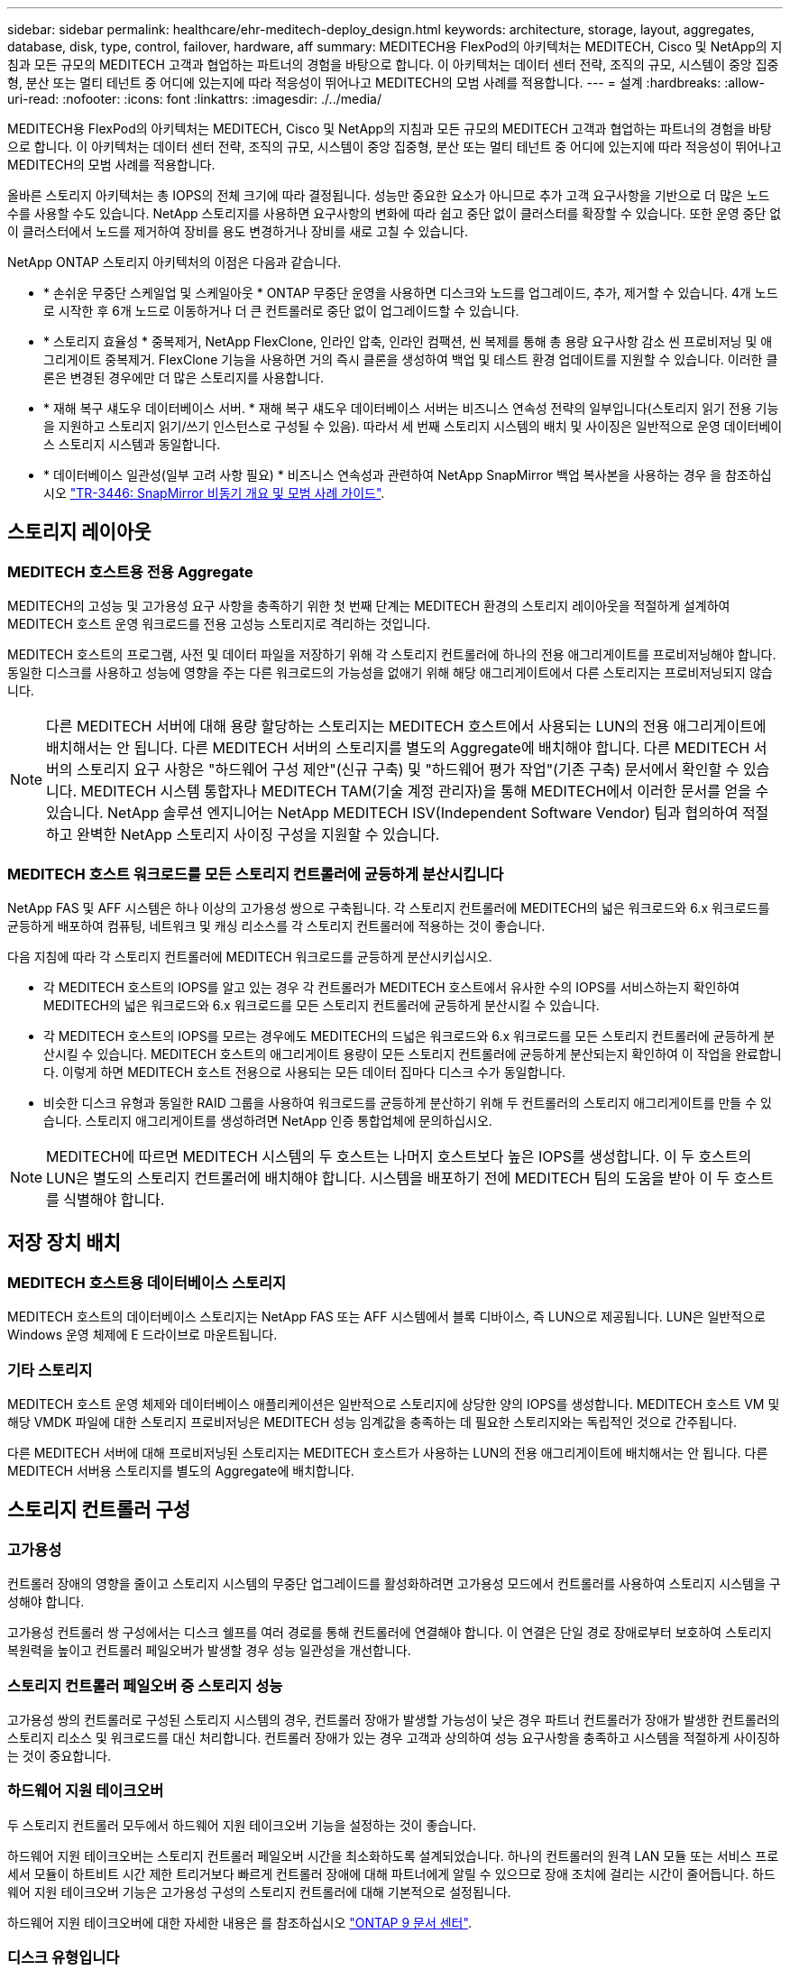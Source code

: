 ---
sidebar: sidebar 
permalink: healthcare/ehr-meditech-deploy_design.html 
keywords: architecture, storage, layout, aggregates, database, disk, type, control, failover, hardware, aff 
summary: MEDITECH용 FlexPod의 아키텍처는 MEDITECH, Cisco 및 NetApp의 지침과 모든 규모의 MEDITECH 고객과 협업하는 파트너의 경험을 바탕으로 합니다. 이 아키텍처는 데이터 센터 전략, 조직의 규모, 시스템이 중앙 집중형, 분산 또는 멀티 테넌트 중 어디에 있는지에 따라 적응성이 뛰어나고 MEDITECH의 모범 사례를 적용합니다. 
---
= 설계
:hardbreaks:
:allow-uri-read: 
:nofooter: 
:icons: font
:linkattrs: 
:imagesdir: ./../media/


MEDITECH용 FlexPod의 아키텍처는 MEDITECH, Cisco 및 NetApp의 지침과 모든 규모의 MEDITECH 고객과 협업하는 파트너의 경험을 바탕으로 합니다. 이 아키텍처는 데이터 센터 전략, 조직의 규모, 시스템이 중앙 집중형, 분산 또는 멀티 테넌트 중 어디에 있는지에 따라 적응성이 뛰어나고 MEDITECH의 모범 사례를 적용합니다.

올바른 스토리지 아키텍처는 총 IOPS의 전체 크기에 따라 결정됩니다. 성능만 중요한 요소가 아니므로 추가 고객 요구사항을 기반으로 더 많은 노드 수를 사용할 수도 있습니다. NetApp 스토리지를 사용하면 요구사항의 변화에 따라 쉽고 중단 없이 클러스터를 확장할 수 있습니다. 또한 운영 중단 없이 클러스터에서 노드를 제거하여 장비를 용도 변경하거나 장비를 새로 고칠 수 있습니다.

NetApp ONTAP 스토리지 아키텍처의 이점은 다음과 같습니다.

* * 손쉬운 무중단 스케일업 및 스케일아웃 * ONTAP 무중단 운영을 사용하면 디스크와 노드를 업그레이드, 추가, 제거할 수 있습니다. 4개 노드로 시작한 후 6개 노드로 이동하거나 더 큰 컨트롤러로 중단 없이 업그레이드할 수 있습니다.
* * 스토리지 효율성 * 중복제거, NetApp FlexClone, 인라인 압축, 인라인 컴팩션, 씬 복제를 통해 총 용량 요구사항 감소 씬 프로비저닝 및 애그리게이트 중복제거. FlexClone 기능을 사용하면 거의 즉시 클론을 생성하여 백업 및 테스트 환경 업데이트를 지원할 수 있습니다. 이러한 클론은 변경된 경우에만 더 많은 스토리지를 사용합니다.
* * 재해 복구 섀도우 데이터베이스 서버. * 재해 복구 섀도우 데이터베이스 서버는 비즈니스 연속성 전략의 일부입니다(스토리지 읽기 전용 기능을 지원하고 스토리지 읽기/쓰기 인스턴스로 구성될 수 있음). 따라서 세 번째 스토리지 시스템의 배치 및 사이징은 일반적으로 운영 데이터베이스 스토리지 시스템과 동일합니다.
* * 데이터베이스 일관성(일부 고려 사항 필요) * 비즈니스 연속성과 관련하여 NetApp SnapMirror 백업 복사본을 사용하는 경우 을 참조하십시오 http://media.netapp.com/documents/tr-3446.pdf["TR-3446: SnapMirror 비동기 개요 및 모범 사례 가이드"^].




== 스토리지 레이아웃



=== MEDITECH 호스트용 전용 Aggregate

MEDITECH의 고성능 및 고가용성 요구 사항을 충족하기 위한 첫 번째 단계는 MEDITECH 환경의 스토리지 레이아웃을 적절하게 설계하여 MEDITECH 호스트 운영 워크로드를 전용 고성능 스토리지로 격리하는 것입니다.

MEDITECH 호스트의 프로그램, 사전 및 데이터 파일을 저장하기 위해 각 스토리지 컨트롤러에 하나의 전용 애그리게이트를 프로비저닝해야 합니다. 동일한 디스크를 사용하고 성능에 영향을 주는 다른 워크로드의 가능성을 없애기 위해 해당 애그리게이트에서 다른 스토리지는 프로비저닝되지 않습니다.


NOTE: 다른 MEDITECH 서버에 대해 용량 할당하는 스토리지는 MEDITECH 호스트에서 사용되는 LUN의 전용 애그리게이트에 배치해서는 안 됩니다. 다른 MEDITECH 서버의 스토리지를 별도의 Aggregate에 배치해야 합니다. 다른 MEDITECH 서버의 스토리지 요구 사항은 "하드웨어 구성 제안"(신규 구축) 및 "하드웨어 평가 작업"(기존 구축) 문서에서 확인할 수 있습니다. MEDITECH 시스템 통합자나 MEDITECH TAM(기술 계정 관리자)을 통해 MEDITECH에서 이러한 문서를 얻을 수 있습니다. NetApp 솔루션 엔지니어는 NetApp MEDITECH ISV(Independent Software Vendor) 팀과 협의하여 적절하고 완벽한 NetApp 스토리지 사이징 구성을 지원할 수 있습니다.



=== MEDITECH 호스트 워크로드를 모든 스토리지 컨트롤러에 균등하게 분산시킵니다

NetApp FAS 및 AFF 시스템은 하나 이상의 고가용성 쌍으로 구축됩니다. 각 스토리지 컨트롤러에 MEDITECH의 넓은 워크로드와 6.x 워크로드를 균등하게 배포하여 컴퓨팅, 네트워크 및 캐싱 리소스를 각 스토리지 컨트롤러에 적용하는 것이 좋습니다.

다음 지침에 따라 각 스토리지 컨트롤러에 MEDITECH 워크로드를 균등하게 분산시키십시오.

* 각 MEDITECH 호스트의 IOPS를 알고 있는 경우 각 컨트롤러가 MEDITECH 호스트에서 유사한 수의 IOPS를 서비스하는지 확인하여 MEDITECH의 넓은 워크로드와 6.x 워크로드를 모든 스토리지 컨트롤러에 균등하게 분산시킬 수 있습니다.
* 각 MEDITECH 호스트의 IOPS를 모르는 경우에도 MEDITECH의 드넓은 워크로드와 6.x 워크로드를 모든 스토리지 컨트롤러에 균등하게 분산시킬 수 있습니다. MEDITECH 호스트의 애그리게이트 용량이 모든 스토리지 컨트롤러에 균등하게 분산되는지 확인하여 이 작업을 완료합니다. 이렇게 하면 MEDITECH 호스트 전용으로 사용되는 모든 데이터 집마다 디스크 수가 동일합니다.
* 비슷한 디스크 유형과 동일한 RAID 그룹을 사용하여 워크로드를 균등하게 분산하기 위해 두 컨트롤러의 스토리지 애그리게이트를 만들 수 있습니다. 스토리지 애그리게이트를 생성하려면 NetApp 인증 통합업체에 문의하십시오.



NOTE: MEDITECH에 따르면 MEDITECH 시스템의 두 호스트는 나머지 호스트보다 높은 IOPS를 생성합니다. 이 두 호스트의 LUN은 별도의 스토리지 컨트롤러에 배치해야 합니다. 시스템을 배포하기 전에 MEDITECH 팀의 도움을 받아 이 두 호스트를 식별해야 합니다.



== 저장 장치 배치



=== MEDITECH 호스트용 데이터베이스 스토리지

MEDITECH 호스트의 데이터베이스 스토리지는 NetApp FAS 또는 AFF 시스템에서 블록 디바이스, 즉 LUN으로 제공됩니다. LUN은 일반적으로 Windows 운영 체제에 E 드라이브로 마운트됩니다.



=== 기타 스토리지

MEDITECH 호스트 운영 체제와 데이터베이스 애플리케이션은 일반적으로 스토리지에 상당한 양의 IOPS를 생성합니다. MEDITECH 호스트 VM 및 해당 VMDK 파일에 대한 스토리지 프로비저닝은 MEDITECH 성능 임계값을 충족하는 데 필요한 스토리지와는 독립적인 것으로 간주됩니다.

다른 MEDITECH 서버에 대해 프로비저닝된 스토리지는 MEDITECH 호스트가 사용하는 LUN의 전용 애그리게이트에 배치해서는 안 됩니다. 다른 MEDITECH 서버용 스토리지를 별도의 Aggregate에 배치합니다.



== 스토리지 컨트롤러 구성



=== 고가용성

컨트롤러 장애의 영향을 줄이고 스토리지 시스템의 무중단 업그레이드를 활성화하려면 고가용성 모드에서 컨트롤러를 사용하여 스토리지 시스템을 구성해야 합니다.

고가용성 컨트롤러 쌍 구성에서는 디스크 쉘프를 여러 경로를 통해 컨트롤러에 연결해야 합니다. 이 연결은 단일 경로 장애로부터 보호하여 스토리지 복원력을 높이고 컨트롤러 페일오버가 발생할 경우 성능 일관성을 개선합니다.



=== 스토리지 컨트롤러 페일오버 중 스토리지 성능

고가용성 쌍의 컨트롤러로 구성된 스토리지 시스템의 경우, 컨트롤러 장애가 발생할 가능성이 낮은 경우 파트너 컨트롤러가 장애가 발생한 컨트롤러의 스토리지 리소스 및 워크로드를 대신 처리합니다. 컨트롤러 장애가 있는 경우 고객과 상의하여 성능 요구사항을 충족하고 시스템을 적절하게 사이징하는 것이 중요합니다.



=== 하드웨어 지원 테이크오버

두 스토리지 컨트롤러 모두에서 하드웨어 지원 테이크오버 기능을 설정하는 것이 좋습니다.

하드웨어 지원 테이크오버는 스토리지 컨트롤러 페일오버 시간을 최소화하도록 설계되었습니다. 하나의 컨트롤러의 원격 LAN 모듈 또는 서비스 프로세서 모듈이 하트비트 시간 제한 트리거보다 빠르게 컨트롤러 장애에 대해 파트너에게 알릴 수 있으므로 장애 조치에 걸리는 시간이 줄어듭니다. 하드웨어 지원 테이크오버 기능은 고가용성 구성의 스토리지 컨트롤러에 대해 기본적으로 설정됩니다.

하드웨어 지원 테이크오버에 대한 자세한 내용은 를 참조하십시오 http://docs.netapp.com/ontap-9/index.jsp["ONTAP 9 문서 센터"^].



=== 디스크 유형입니다

MEDITECH 워크로드의 낮은 읽기 지연 시간 요구사항을 지원하려면 MEDITECH 호스트 전용 AFF 시스템의 애그리게이트에 고성능 SSD를 사용하는 것이 좋습니다.



=== NetApp AFF를 참조하십시오

NetApp은 높은 처리량이 요구되는 MEDITECH 워크로드와 랜덤 데이터 액세스 패턴 및 짧은 지연 시간 요구사항을 해결하기 위해 고성능 AFF 어레이를 제공합니다. MEDITECH 워크로드의 경우 AFF 어레이는 HDD를 기반으로 하는 시스템에 비해 뛰어난 성능을 제공합니다. 플래시 기술과 엔터프라이즈 데이터 관리를 결합하면 성능, 가용성 및 스토리지 효율성이라는 세 가지 주요 영역에서 이점을 얻을 수 있습니다.



=== NetApp 지원 툴 및 서비스

NetApp은 완벽한 지원 툴 및 서비스 세트를 제공합니다. NetApp AutoSupport 툴은 하드웨어 장애나 시스템 구성 오류가 있는 경우 NetApp AFF/FAS 시스템에서 사용하도록 설정 및 구성해야 합니다. NetApp 지원 팀은 콜홈 경고를 통해 적시에 문제를 해결합니다. NetApp Active IQ는 NetApp 시스템의 AutoSupport 정보를 기반으로 예측 가능한 사전 통찰력을 제공하여 가용성, 효율성 및 성능을 향상하는 웹 기반 애플리케이션입니다.

